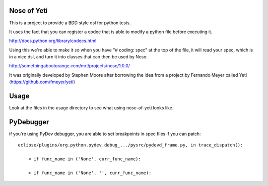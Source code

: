 Nose of Yeti
============

This is a project to provide a BDD style dsl for python tests.

It uses the fact that you can register a codec that is able to modify a python file before executing it.

http://docs.python.org/library/codecs.html

Using this we're able to make it so when you have "# coding: spec" at the top of the file, it will read your spec, which is in a nice dsl, and turn it into classes that can then be used by Nose.

http://somethingaboutorange.com/mrl/projects/nose/1.0.0/

It was originally developed by Stephen Moore after borrowing the idea from a project by Fernando Meyer called Yeti (https://github.com/fmeyer/yeti)

Usage
=====

Look at the files in the usage directory to see what using nose-of-yeti looks like.

PyDebugger
==========

if you're using PyDev debugger, you are able to set breakpoints in spec files if you can patch::

    eclipse/plugins/org.python.pydev.debug_.../pysrc/pydevd_frame.py, in trace_dispatch():

        < if func_name in ('None', curr_func_name):

        > if func_name in ('None', '', curr_func_name):

